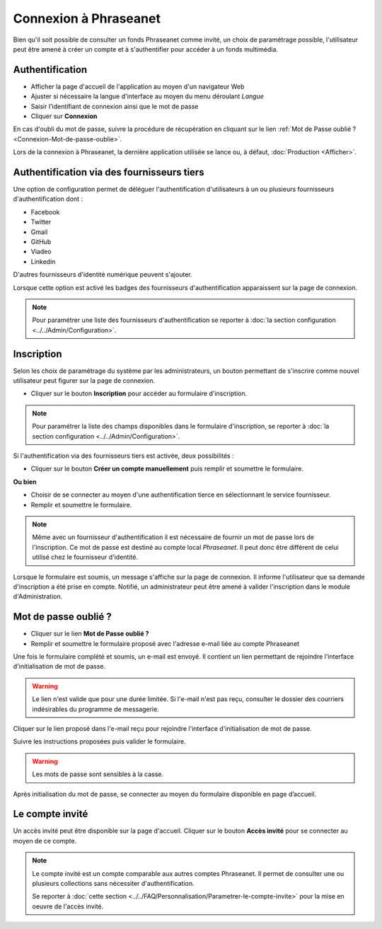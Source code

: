 ﻿Connexion à Phraseanet
======================

Bien qu'il soit possible de consulter un fonds Phraseanet comme invité, un choix
de paramétrage possible, l'utilisateur peut être amené à créer un compte et à
s'authentifier pour accéder à un fonds multimédia.

.. image:: ../../images/Authentification.jpg
    :align: center

Authentification
----------------

* Afficher la page d'accueil de l'application au moyen d'un navigateur Web
* Ajuster si nécessaire la langue d'interface au moyen du menu déroulant
  *Langue*
* Saisir l'identifiant de connexion ainsi que le mot de passe
* Cliquer sur **Connexion**

En cas d'oubli du mot de passe, suivre la procédure de récupération en cliquant
sur le lien :ref:`Mot de Passe oublié ?<Connexion-Mot-de-passe-oublie>`.

Lors de la connexion à Phraseanet, la dernière application utilisée se lance
ou, à défaut, :doc:`Production <Afficher>`.

Authentification via des fournisseurs tiers
-------------------------------------------

Une option de configuration permet de déléguer l'authentification
d'utilisateurs à un ou plusieurs fournisseurs d'authentification dont :

* Facebook
* Twitter
* Gmail
* GitHub
* Viadeo
* Linkedin

D'autres fournisseurs d'identité numérique peuvent s'ajouter.

Lorsque cette option est activé les badges des fournisseurs d'authentification
apparaissent sur la page de connexion.

.. image:: ../../images/Authentification-oauth.jpg
    :align: center

.. note::

    Pour paramétrer une liste des fournisseurs d'authentification se reporter à
    :doc:`la section configuration <../../Admin/Configuration>`.

Inscription
-----------

Selon les choix de paramétrage du système par les administrateurs, un bouton
permettant de s'inscrire comme nouvel utilisateur peut figurer sur la page de
connexion.

.. image:: ../../images/Authentification-inscription.jpg
    :align: center

* Cliquer sur le bouton **Inscription** pour accéder au formulaire
  d'inscription.

.. note::

    Pour paramétrer la liste des champs disponibles dans le formulaire
    d'inscription, se reporter à
    :doc:`la section configuration <../../Admin/Configuration>`.

Si l'authentification via des fournisseurs tiers est activée, deux
possibilités :

* Cliquer sur le bouton **Créer un compte manuellement** puis remplir et
  soumettre le formulaire.

**Ou bien**

* Choisir de se connecter au moyen d'une authentification tierce en
  sélectionnant le service fournisseur.
* Remplir et soumettre le formulaire.

.. note::

    Même avec un fournisseur d'authentification il est nécessaire de fournir
    un mot de passe lors de l'inscription. Ce mot de passe est destiné au compte
    local *Phraseanet*. Il peut donc être différent de celui utilisé chez le
    fournisseur d'identité.

Lorsque le formulaire est soumis, un message s'affiche sur la page de connexion.
Il informe l'utilisateur que sa demande d'inscription a été prise en compte.
Notifié, un administrateur peut être amené à valider l'inscription dans le
module d'Administration.

.. _Connexion-Mot-de-passe-oublie:

Mot de passe oublié ?
---------------------

* Cliquer sur le lien **Mot de Passe oublié ?**
* Remplir et soumettre le formulaire proposé avec l'adresse e-mail liée au
  compte Phraseanet

Une fois le formulaire complété et soumis, un e-mail est envoyé. Il contient un
lien permettant de rejoindre l'interface d'initialisation de mot de passe.

.. warning::

    Le lien n'est valide que pour une durée limitée.
    Si l'e-mail n'est pas reçu, consulter le dossier des courriers indésirables
    du programme de messagerie.

Cliquer sur le lien proposé dans l'e-mail reçu pour rejoindre l'interface
d'initialisation de mot de passe.

Suivre les instructions proposées puis valider le formulaire.

.. warning::

    Les mots de passe sont sensibles à la casse.

Après initialisation du mot de passe, se connecter au moyen du formulaire
disponible en page d’accueil.

.. _Connexion-compte-invite:

Le compte invité
----------------

Un accès invité peut être disponible sur la page d'accueil. Cliquer sur le
bouton **Accès invité** pour se connecter au moyen de ce compte.

.. image:: ../../images/Authentification-invite.jpg
    :align: center

.. note::

  Le compte invité est un compte comparable aux autres comptes Phraseanet. Il
  permet de consulter une ou plusieurs collections sans nécessiter
  d'authentification.

  Se reporter à
  :doc:`cette section <../../FAQ/Personnalisation/Parametrer-le-compte-invite>`
  pour la mise en oeuvre de l'accès invité.
